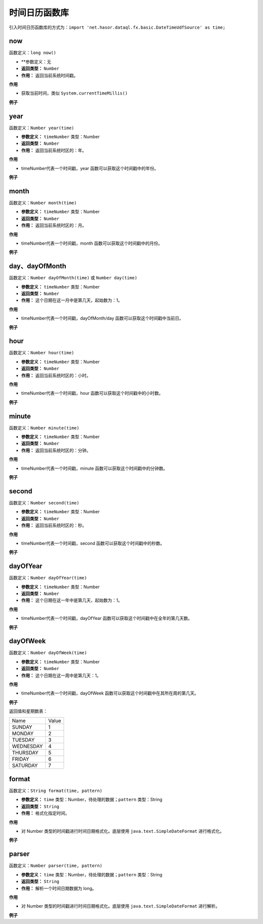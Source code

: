 --------------------
时间日历函数库
--------------------
引入时间日历函数库的方式为：``import 'net.hasor.dataql.fx.basic.DateTimeUdfSource' as time;``

now
------------------------------------
函数定义：``long now()``

- **参数定义：无
- **返回类型：** ``Number``
- **作用：** 返回当前系统时间戳。

**作用**

- 获取当前时间，类似 ``System.currentTimeMillis()``

**例子**

.. code-block:: js
    :linenos:

    time.now() = 1588040924445

year
------------------------------------
函数定义：``Number year(time)``

- **参数定义：** ``timeNumber`` 类型：Number
- **返回类型：** ``Number``
- **作用：** 返回当前系统时区的：年。

**作用**

- timeNumber代表一个时间戳，year 函数可以获取这个时间戳中的年份。

**例子**

.. code-block:: js
    :linenos:

    time.year(1588040924445) = 2020 // 将三个集合合并成一个集合。
    time.year(time.now())    = 2020 // 系统时间中，当前的年份

month
------------------------------------
函数定义：``Number month(time)``

- **参数定义：** ``timeNumber`` 类型：Number
- **返回类型：** ``Number``
- **作用：** 返回当前系统时区的：月。

**作用**

- timeNumber代表一个时间戳，month 函数可以获取这个时间戳中的月份。

**例子**

.. code-block:: js
    :linenos:

    time.month(1588040924445) = 4 // 将三个集合合并成一个集合。
    time.month(time.now())    = 4 // 系统时间中，当前的月份（从 1 开始）

day、dayOfMonth
------------------------------------
函数定义：``Number dayOfMonth(time)`` 或 ``Number day(time)``

- **参数定义：** ``timeNumber`` 类型：Number
- **返回类型：** ``Number``
- **作用：** 这个日期在这一月中是第几天，起始数为：1。

**作用**

- timeNumber代表一个时间戳，dayOfMonth/day 函数可以获取这个时间戳中当前日。

**例子**

.. code-block:: js
    :linenos:

    time.dayOfMonth(1588040924445) = 28
    time.dayOfMonth(time.now())    = ...
    time.day(1588040924445)        = 28
    time.day(time.now())           = ...

hour
------------------------------------
函数定义：``Number hour(time)``

- **参数定义：** ``timeNumber`` 类型：Number
- **返回类型：** ``Number``
- **作用：** 返回当前系统时区的：小时。

**作用**

- timeNumber代表一个时间戳，hour 函数可以获取这个时间戳中的小时数。

**例子**

.. code-block:: js
    :linenos:

    time.hour(1588040924445) = 10
    time.hour(time.now())    = ...

minute
------------------------------------
函数定义：``Number minute(time)``

- **参数定义：** ``timeNumber`` 类型：Number
- **返回类型：** ``Number``
- **作用：** 返回当前系统时区的：分钟。

**作用**

- timeNumber代表一个时间戳，minute 函数可以获取这个时间戳中的分钟数。

**例子**

.. code-block:: js
    :linenos:

    time.minute(1588040924445) = 28
    time.minute(time.now())    = ...

second
------------------------------------
函数定义：``Number second(time)``

- **参数定义：** ``timeNumber`` 类型：Number
- **返回类型：** ``Number``
- **作用：** 返回当前系统时区的：秒。

**作用**

- timeNumber代表一个时间戳，second 函数可以获取这个时间戳中的秒数。

**例子**

.. code-block:: js
    :linenos:

    time.second(1588040924445) = 44
    time.second(time.now())    = ...

dayOfYear
------------------------------------
函数定义：``Number dayOfYear(time)``

- **参数定义：** ``timeNumber`` 类型：Number
- **返回类型：** ``Number``
- **作用：** 这个日期在这一年中是第几天，起始数为：1。

**作用**

- timeNumber代表一个时间戳，dayOfYear 函数可以获取这个时间戳中在全年的第几天数。

**例子**

.. code-block:: js
    :linenos:

    time.dayOfYear(1588040924445)                           = 119
    time.dayOfYear(time.parser('2020-01-01','yyyy-MM-dd'))  = 1

dayOfWeek
------------------------------------
函数定义：``Number dayOfWeek(time)``

- **参数定义：** ``timeNumber`` 类型：Number
- **返回类型：** ``Number``
- **作用：** 这个日期在这一周中是第几天：1。

**作用**

- timeNumber代表一个时间戳，dayOfWeek 函数可以获取这个时间戳中在其所在周的第几天。

**例子**

.. code-block:: js
    :linenos:

    time.dayOfWeek(1588040924445)                           = 3 // 周二
    time.dayOfWeek(time.parser('2020-01-01','yyyy-MM-dd'))  = 4 // 周三


返回值和星期数表：

+-------------+-----------+
| Name        | Value     |
+-------------+-----------+
| SUNDAY      | 1         |
+-------------+-----------+
| MONDAY      | 2         |
+-------------+-----------+
| TUESDAY     | 3         |
+-------------+-----------+
| WEDNESDAY   | 4         |
+-------------+-----------+
| THURSDAY    | 5         |
+-------------+-----------+
| FRIDAY      | 6         |
+-------------+-----------+
| SATURDAY    | 7         |
+-------------+-----------+

format
------------------------------------
函数定义：``String format(time, pattern)``

- **参数定义：** ``time`` 类型：Number，待处理的数据；``pattern`` 类型：String
- **返回类型：** ``String``
- **作用：** 格式化指定时间。

**作用**

- 对 Number 类型的时间戳进行时间日期格式化。底层使用 ``java.text.SimpleDateFormat`` 进行格式化。

**例子**

.. code-block:: js
    :linenos:

    time.format(1588040924445, "yyyy-MM-dd hh:mm:ss")
    // result 2020-04-28 10:28:44

parser
------------------------------------
函数定义：``Number parser(time, pattern)``

- **参数定义：** ``time`` 类型：Number，待处理的数据；``pattern`` 类型：String
- **返回类型：** ``String``
- **作用：** 解析一个时间日期数据为 long。

**作用**

- 对 Number 类型的时间戳进行时间日期格式化。底层使用 ``java.text.SimpleDateFormat`` 进行解析。

**例子**

.. code-block:: js
    :linenos:

    time.parser("2020-04-28 10:28:44", "yyyy-MM-dd hh:mm:ss")
    // 1588040924000
